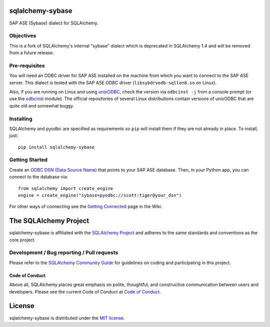 sqlalchemy-sybase
=================

.. image:: https://img.shields.io/pypi/dm/sqlalchemy-sybase.svg
        :target: https://pypi.org/project/sqlalchemy-sybase/

SAP ASE (Sybase) dialect for SQLAlchemy.

Objectives
----------

This is a fork of SQLAlchemy's internal "sybase" dialect
which is deprecated in SQLAlchemy 1.4 and will be removed from a
future release.

Pre-requisites
--------------

You will need an ODBC driver for SAP ASE installed on the machine from which
you want to connect to the SAP ASE server. This dialect is tested with
the SAP ASE ODBC driver (``libsybdrvodb-sqllen8.so`` on Linux).

Also, if you are running on Linux and using `unixODBC`_, check the version via
``odbcinst -j`` from a console prompt (or use the `odbcinst`_ module).
The official repositories of several Linux distributions
contain versions of unixODBC that are quite old and somewhat buggy.

.. _unixODBC: http://www.unixodbc.org/
.. _odbcinst: https://github.com/gordthompson/odbcinst

Installing
----------

SQLAlchemy and pyodbc are specified as requirements so ``pip`` will install
them if they are not already in place. To install, just::

    pip install sqlalchemy-sybase

Getting Started
---------------

Create an `ODBC DSN (Data Source Name)`_ that points to your SAP ASE database.
Then, in your Python app, you can connect to the database via::

    from sqlalchemy import create_engine
    engine = create_engine("sybase+pyodbc://scott:tiger@your_dsn")

For other ways of connecting see the `Getting Connected`_ page in the Wiki.

.. _ODBC DSN (Data Source Name): https://support.microsoft.com/en-ca/help/966849/what-is-a-dsn-data-source-name
.. _Getting Connected: https://github.com/gordthompson/sqlalchemy-sybase/wiki/Getting-Connected

The SQLAlchemy Project
======================

sqlalchemy-sybase is affiliated with the `SQLAlchemy Project <https://www.sqlalchemy.org>`_ and
adheres to the same standards and conventions as the core project.

Development / Bug reporting / Pull requests
-------------------------------------------

Please refer to the
`SQLAlchemy Community Guide <https://www.sqlalchemy.org/develop.html>`_ for
guidelines on coding and participating in this project.

Code of Conduct
_______________

Above all, SQLAlchemy places great emphasis on polite, thoughtful, and
constructive communication between users and developers.
Please see the current Code of Conduct at
`Code of Conduct <https://www.sqlalchemy.org/codeofconduct.html>`_.

License
=======

sqlalchemy-sybase is distributed under the `MIT license
<https://opensource.org/licenses/MIT>`_.

